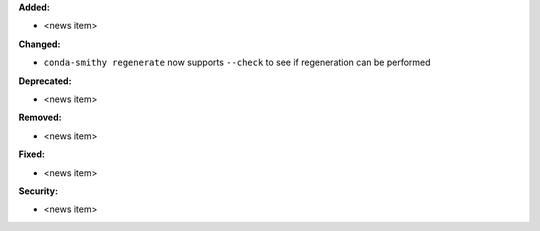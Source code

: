 **Added:**

* <news item>

**Changed:**

* ``conda-smithy regenerate`` now supports ``--check`` to see if regeneration can be performed

**Deprecated:**

* <news item>

**Removed:**

* <news item>

**Fixed:**

* <news item>

**Security:**

* <news item>

